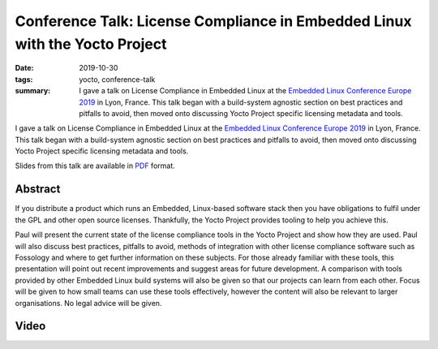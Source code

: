 ..
   Copyright Paul Barker <paul@pbarker.dev>
   SPDX-License-Identifier: CC-BY-NC-4.0

Conference Talk: License Compliance in Embedded Linux with the Yocto Project
============================================================================

:date: 2019-10-30
:tags: yocto, conference-talk
:summary:
    I gave a talk on License Compliance in Embedded Linux at the `Embedded Linux
    Conference Europe 2019`_ in Lyon, France. This talk began with a
    build-system agnostic section on best practices and pitfalls to avoid, then
    moved onto discussing Yocto Project specific licensing metadata and tools.

I gave a talk on License Compliance in Embedded Linux at the `Embedded Linux
Conference Europe 2019`_ in Lyon, France. This talk began with a build-system
agnostic section on best practices and pitfalls to avoid, then moved onto
discussing Yocto Project specific licensing metadata and tools.

Slides from this talk are available in `PDF`_ format.

.. _Embedded Linux Conference Europe 2019: https://elinux.org/ELC_Europe_2019_Presentations
.. _PDF: https://pub.pbarker.dev/presentations/2019-10-30%20ELCE%202019%20-%20License%20Compliance%20in%20Embedded%20Linux%20with%20the%20Yocto%20Project/License_Compliance_in_Embedded_Linux_with_the_Yocto_Project.pdf

Abstract
--------

If you distribute a product which runs an Embedded, Linux-based software stack
then you have obligations to fulfil under the GPL and other open source
licenses. Thankfully, the Yocto Project provides tooling to help you achieve
this.

Paul will present the current state of the license compliance tools in the Yocto
Project and show how they are used. Paul will also discuss best practices,
pitfalls to avoid, methods of integration with other license compliance software
such as Fossology and where to get further information on these subjects. For
those already familiar with these tools, this presentation will point out recent
improvements and suggest areas for future development. A comparison with tools
provided by other Embedded Linux build systems will also be given so that our
projects can learn from each other. Focus will be given to how small teams can
use these tools effectively, however the content will also be relevant to larger
organisations. No legal advice will be given.

Video
-----

.. youtube:: 9wRn-9KhiEI
